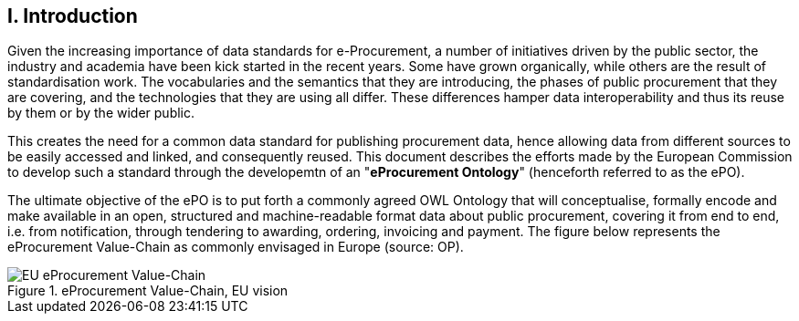 == I. Introduction

Given the increasing importance of data standards for e-Procurement, a number of initiatives driven by the public sector, the industry and academia have been kick started in the recent years. Some have grown organically, while others are the result of standardisation work. The vocabularies and the semantics that they are introducing, the phases of public procurement that they are covering, and the technologies that they are using all differ. These differences hamper data interoperability and thus its reuse by them or by the wider public. 

This creates the need for a common data standard for publishing procurement data, hence allowing data from different sources to be easily accessed and linked, and consequently reused. 
This document describes the efforts made by the European Commission to develop such a standard through the developemtn of an "*eProcurement Ontology*" (henceforth referred to as the ePO). 

The ultimate objective of the ePO is to put forth a commonly agreed OWL Ontology that will conceptualise, formally encode and make available in an open, structured and machine-readable format data about public procurement, covering it from end to end, i.e. from notification, through tendering to awarding, ordering, invoicing and payment. The figure below represents the eProcurement Value-Chain as commonly envisaged in Europe (source: OP).

.eProcurement Value-Chain, EU vision
image::eProcurement_Value_Chain.png[EU eProcurement Value-Chain, alt="EU eProcurement Value-Chain", align="center"]
